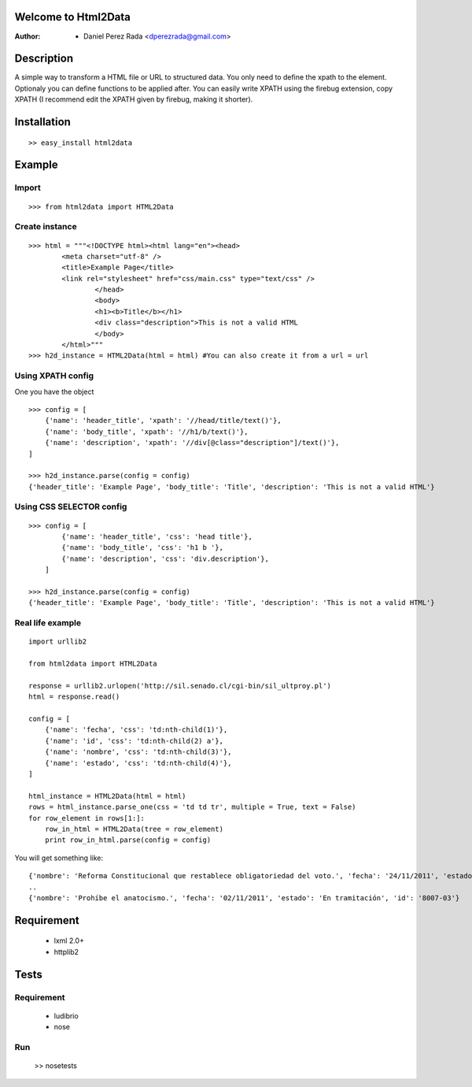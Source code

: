.. -*- mode: rst; coding: utf-8 -*-

Welcome to Html2Data
====================

:Author: * Daniel Perez Rada <dperezrada@gmail.com>

Description
===========
A simple way to transform a HTML file or URL to structured data.  You only need to define the xpath to the element. Optionaly you can define functions to be applied after. You can easily write XPATH using the firebug extension, copy XPATH (I recommend edit the XPATH given by firebug, making it shorter).

Installation
============
::

	>> easy_install html2data

Example
=======
Import
------
::

>>> from html2data import HTML2Data

Create instance
---------------
::

	>>> html = """<!DOCTYPE html><html lang="en"><head>
	    	<meta charset="utf-8" />
	    	<title>Example Page</title>
	    	<link rel="stylesheet" href="css/main.css" type="text/css" />
			</head>
			<body>
	    		<h1><b>Title</b></h1>
	    		<div class="description">This is not a valid HTML
			</body>
		</html>"""
	>>> h2d_instance = HTML2Data(html = html) #You can also create it from a url = url

Using XPATH config
--------------------
One you have the object 
::

	>>> config = [
            {'name': 'header_title', 'xpath': '//head/title/text()'},
            {'name': 'body_title', 'xpath': '//h1/b/text()'},
            {'name': 'description', 'xpath': '//div[@class="description"]/text()'},
        ]

	>>> h2d_instance.parse(config = config)
	{'header_title': 'Example Page', 'body_title': 'Title', 'description': 'This is not a valid HTML'}

Using CSS SELECTOR config
-------------------------
::

	>>> config = [
	        {'name': 'header_title', 'css': 'head title'},
	        {'name': 'body_title', 'css': 'h1 b '},
	        {'name': 'description', 'css': 'div.description'},
	    ]

	>>> h2d_instance.parse(config = config)
	{'header_title': 'Example Page', 'body_title': 'Title', 'description': 'This is not a valid HTML'}


Real life example
-----------------
::

	import urllib2

	from html2data import HTML2Data

	response = urllib2.urlopen('http://sil.senado.cl/cgi-bin/sil_ultproy.pl')
	html = response.read()

	config = [
	    {'name': 'fecha', 'css': 'td:nth-child(1)'},
	    {'name': 'id', 'css': 'td:nth-child(2) a'},
	    {'name': 'nombre', 'css': 'td:nth-child(3)'},
	    {'name': 'estado', 'css': 'td:nth-child(4)'},
	]

	html_instance = HTML2Data(html = html)
	rows = html_instance.parse_one(css = 'td td tr', multiple = True, text = False)
	for row_element in rows[1:]:
	    row_in_html = HTML2Data(tree = row_element)
	    print row_in_html.parse(config = config)

You will get something like:
::

	{'nombre': 'Reforma Constitucional que restablece obligatoriedad del voto.', 'fecha': '24/11/2011', 'estado': 'En tramitación', 'id': '8062-07'}
	..
	{'nombre': 'Prohíbe el anatocismo.', 'fecha': '02/11/2011', 'estado': 'En tramitación', 'id': '8007-03'}


Requirement
===========

 * lxml 2.0+
 * httplib2

Tests
=====
Requirement
-----------

 * ludibrio
 * nose

Run
---

    >> nosetests
 